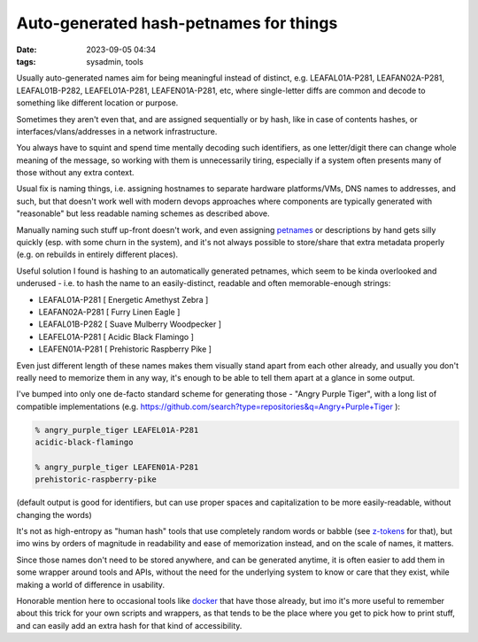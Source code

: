 Auto-generated hash-petnames for things
#######################################

:date: 2023-09-05 04:34
:tags: sysadmin, tools


Usually auto-generated names aim for being meaningful instead of distinct,
e.g. LEAFAL01A-P281, LEAFAN02A-P281, LEAFAL01B-P282, LEAFEL01A-P281,
LEAFEN01A-P281, etc, where single-letter diffs are common and decode to
something like different location or purpose.

Sometimes they aren't even that, and are assigned sequentially or by hash,
like in case of contents hashes, or interfaces/vlans/addresses in a network
infrastructure.

You always have to squint and spend time mentally decoding such identifiers,
as one letter/digit there can change whole meaning of the message, so working
with them is unnecessarily tiring, especially if a system often presents many of
those without any extra context.

Usual fix is naming things, i.e. assigning hostnames to separate hardware
platforms/VMs, DNS names to addresses, and such, but that doesn't work well
with modern devops approaches where components are typically generated with
"reasonable" but less readable naming schemes as described above.

Manually naming such stuff up-front doesn't work, and even assigning petnames_
or descriptions by hand gets silly quickly (esp. with some churn in the system),
and it's not always possible to store/share that extra metadata properly
(e.g. on rebuilds in entirely different places).

Useful solution I found is hashing to an automatically generated petnames,
which seem to be kinda overlooked and underused - i.e. to hash the name
to an easily-distinct, readable and often memorable-enough strings:

- LEAFAL01A-P281 [ Energetic Amethyst Zebra ]
- LEAFAN02A-P281 [ Furry Linen Eagle ]
- LEAFAL01B-P282 [ Suave Mulberry Woodpecker ]
- LEAFEL01A-P281 [ Acidic Black Flamingo ]
- LEAFEN01A-P281 [ Prehistoric Raspberry Pike ]

Even just different length of these names makes them visually stand apart from
each other already, and usually you don't really need to memorize them in any way,
it's enough to be able to tell them apart at a glance in some output.

I've bumped into only one de-facto standard scheme for generating those -
"Angry Purple Tiger", with a long list of compatible implementations
(e.g. https://github.com/search?type=repositories&q=Angry+Purple+Tiger ):

.. code:: console

  % angry_purple_tiger LEAFEL01A-P281
  acidic-black-flamingo

  % angry_purple_tiger LEAFEN01A-P281
  prehistoric-raspberry-pike

(default output is good for identifiers, but can use proper spaces and
capitalization to be more easily-readable, without changing the words)

It's not as high-entropy as "human hash" tools that use completely random words
or babble (see z-tokens_ for that), but imo wins by orders of magnitude in readability
and ease of memorization instead, and on the scale of names, it matters.

Since those names don't need to be stored anywhere, and can be generated
anytime, it is often easier to add them in some wrapper around tools and APIs,
without the need for the underlying system to know or care that they exist,
while making a world of difference in usability.

Honorable mention here to occasional tools like docker_ that have those already,
but imo it's more useful to remember about this trick for your own scripts
and wrappers, as that tends to be the place where you get to pick how to print
stuff, and can easily add an extra hash for that kind of accessibility.


.. _z-tokens: https://github.com/volution/z-tokens/
.. _petnames: https://en.wikipedia.org/wiki/Petname
.. _docker: https://en.wikipedia.org/wiki/Docker_(software)
